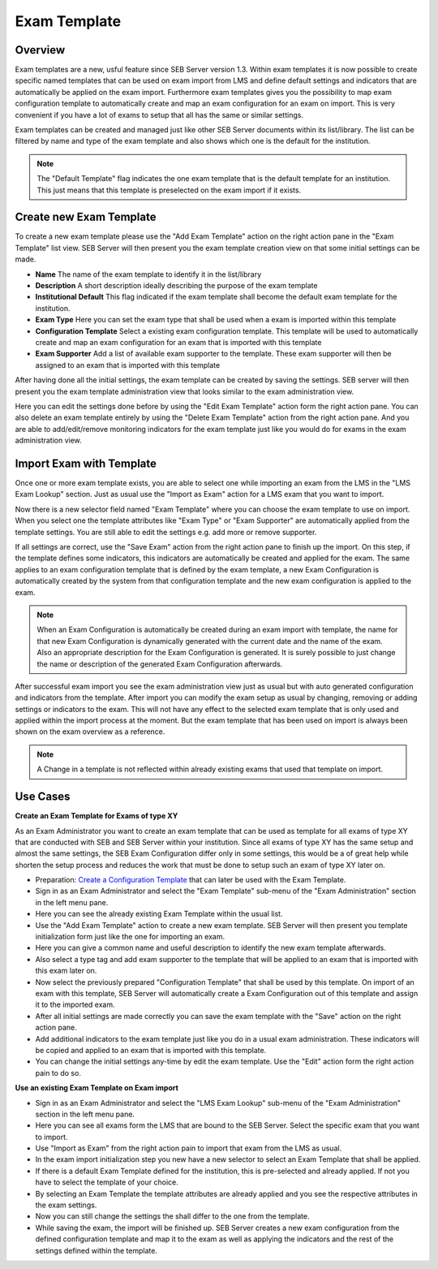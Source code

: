 .. _exam-template-label:

Exam Template
==================

Overview
--------

Exam templates are a new, usful feature since SEB Server version 1.3. Within exam templates it is now possible to create specific named templates that can be 
used on exam import from LMS and define default settings and indicators that are automatically be applied on the exam import.
Furthermore exam templates gives you the possibility to map exam configuration template to automatically create and map an exam configuration for an exam on import.
This is very convenient if you have a lot of exams to setup that all has the same or similar settings.

Exam templates can be created and managed just like other SEB Server documents within its list/library. The list can be filtered by name and type of the exam template
and also shows which one is the default for the institution.

.. image:: images/exam_template/list.png
    :align: center
    :target: https://raw.githubusercontent.com/SafeExamBrowser/seb-server/master/docs/images/exam_template/list.png
    
.. note:: 
    The "Default Template" flag indicates the one exam template that is the default template for an institution. This just means that this template
    is preselected on the exam import if it exists.


Create new Exam Template
------------------------

To create a new exam template please use the "Add Exam Template" action on the right action pane in the "Exam Template" list view.
SEB Server will then present you the exam template creation view on that some initial settings can be made.

.. image:: images/exam_template/new.png
    :align: center
    :target: https://raw.githubusercontent.com/SafeExamBrowser/seb-server/master/docs/images/exam_template/new.png

- **Name** The name of the exam template to identify it in the list/library
- **Description** A short description ideally describing the purpose of the exam template
- **Institutional Default** This flag indicated if the exam template shall become the default exam template for the institution.
- **Exam Type** Here you can set the exam type that shall be used when a exam is imported within this template
- **Configuration Template** Select a existing exam configuration template. This template will be used to automatically create and map an exam configuration for an exam that is imported with this template
- **Exam Supporter** Add a list of available exam supporter to the template. These exam supporter will then be assigned to an exam that is imported with this template

After having done all the initial settings, the exam template can be created by saving the settings. SEB server will then present you the exam template administration
view that looks similar to the exam administration view.

.. image:: images/exam_template/view.png
    :align: center
    :target: https://raw.githubusercontent.com/SafeExamBrowser/seb-server/master/docs/images/exam_template/view.png

Here you can edit the settings done before by using the "Edit Exam Template" action form the right action pane.
You can also delete an exam template entirely by using the "Delete Exam Template" action from the right action pane.
And you are able to add/edit/remove monitoring indicators for the exam template just like you would do for exams in the exam administration view.

.. image:: images/exam_template/indicator.png
    :align: center
    :target: https://raw.githubusercontent.com/SafeExamBrowser/seb-server/master/docs/images/exam_template/indicator.png

Import Exam with Template
-------------------------

Once one or more exam template exists, you are able to select one while importing an exam from the LMS in the "LMS Exam Lookup" section. Just as usual
use the "Import as Exam" action for a LMS exam that you want to import.

.. image:: images/exam_template/select1.png
    :align: center
    :target: https://raw.githubusercontent.com/SafeExamBrowser/seb-server/master/docs/images/exam_template/select1.png
    
Now there is a new selector field named "Exam Template" where you can choose the exam template to use on import. When you select one the template attributes
like "Exam Type" or "Exam Supporter" are automatically applied from the template settings. You are still able to edit the settings e.g. add more or remove supporter.

If all settings are correct, use the "Save Exam" action from the right action pane to finish up the import. On this step, if the template defines some indicators,
this indicators are automatically be created and applied for the exam. The same applies to an exam configuration template that is defined by the exam template, a
new Exam Configuration is automatically created by the system from that configuration template and the new exam configuration is applied to the exam.

.. note:: 
    When an Exam Configuration is automatically be created during an exam import with template, the name for that new Exam Configuration is dynamically 
    generated with the current date and the name of the exam. Also an appropriate description for the Exam Configuration is generated. 
    It is surely possible to just change the name or description of the generated Exam Configuration afterwards.
    
After successful exam import you see the exam administration view just as usual but with auto generated configuration and indicators from the template.
After import you can modify the exam setup as usual by changing, removing or adding settings or indicators to the exam. This will not have any effect to the selected exam template
that is only used and applied within the import process at the moment. But the exam template that has been used on import is always been shown on the exam 
overview as a reference.

.. note:: 
    A Change in a template is not reflected within already existing exams that used that template on import.


Use Cases
---------

**Create an Exam Template for Exams of type XY**

As an Exam Administrator you want to create an exam template that can be used as template for all exams of type XY that are conducted with SEB and SEB Server within your institution.
Since all exams of type XY has the same setup and almost the same settings, the SEB Exam Configuration differ only in some settings, this would be
a of great help while shorten the setup process and reduces the work that must be done to setup such an exam of type XY later on.

- Preparation: `Create a Configuration Template <https://seb-server.readthedocs.io/en/latest/config_template.html#config-template-label>`_ that can later be used with the Exam Template.

- Sign in as an Exam Administrator and select the "Exam Template" sub-menu of the "Exam Administration" section in the left menu pane.
- Here you can see the already existing Exam Template within the usual list.
- Use the "Add Exam Template" action to create a new exam template. SEB Server will then present you template initialization form just like the one for importing an exam.
- Here you can give a common name and useful description to identify the new exam template afterwards. 
- Also select a type tag and add exam supporter to the template that will be applied to an exam that is imported with this exam later on.
- Now select the previously prepared "Configuration Template" that shall be used by this template. On import of an exam with this template, SEB Server will automatically create a Exam Configuration out of this template and assign it to the imported exam.
- After all initial settings are made correctly you can save the exam template with the "Save" action on the right action pane.
- Add additional indicators to the exam template just like you do in a usual exam administration. These indicators will be copied and applied to an exam that is imported with this template.
- You can change the initial settings any-time by edit the exam template. Use the "Edit" action form the right action pain to do so.

**Use an existing Exam Template on Exam import**

- Sign in as an Exam Administrator and select the "LMS Exam Lookup" sub-menu of the "Exam Administration" section in the left menu pane.
- Here you can see all exams form the LMS that are bound to the SEB Server. Select the specific exam that you want to import.
- Use "Import as Exam" from the right action pain to import that exam from the LMS as usual.
- In the exam import initialization step you new have a new selector to select an Exam Template that shall be applied.
- If there is a default Exam Template defined for the institution, this is pre-selected and already applied. If not you have to select the template of your choice.
- By selecting an Exam Template the template attributes are already applied and you see the respective attributes in the exam settings.
- Now you can still change the settings the shall differ to the one from the template.
- While saving the exam, the import will be finished up. SEB Server creates a new exam configuration from the defined configuration template and map it to the exam as well as applying the indicators and the rest of the settings defined within the template.





